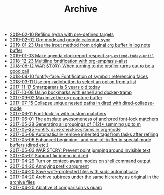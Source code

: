 #+TITLE: Archive

- [[file:2019-02-10-Refiling-hydra-with-pre-defined-targets.org][2019-02-10 Refiling hydra with pre-defined targets]]
- [[file:2019-02-02-Org-mode-and-google-calendar-sync.org][2019-02-02 Org mode and google calendar sync]]
- [[file:2019-01-23-Use-the-input-method-from-original-org-buffer-in-log-note-buffer.org][2019-01-23 Use the input method from original org buffer in log note buffer]]
- [[file:2019-01-03-Make-agenda-clockreport-respect-=org-extend-today-until=.org][2019-01-03 Make agenda clockreport respect =org-extend-today-until=]]
- [[file:2018-12-23-Multiline-fontification-with-org-emphasis-alist.org][2018-12-23 Multiline fontification with org-emphasis-alist]]
- [[file:2018-08-12-WAR-STORY:-When-turning-to-the-profiler-turns-out-to-be-a-good-call.org][2018-08-12 WAR STORY: When turning to the profiler turns out to be a good call]]
- [[file:2018-04-10-fontify-face:-Fontification-of-symbols-referencing-faces.org][2018-04-10 fontify-face: Fontification of symbols referencing faces]]
- [[file:2018-03-11-Use-org-radiobutton-to-select-an-option-from-a-list.org][2018-03-11 Use org-radiobutton to select an option from a list]]
- [[file:2017-11-17-Smartparens-is-5-years-old-today.org][2017-11-17 Smartparens is 5 years old today]]
- [[file:2017-10-08-Using-bookmarks-with-eshell-and-docker-tramp.org][2017-10-08 Using bookmarks with eshell and docker-tramp]]
- [[file:2017-09-02-Maximize-the-org-capture-buffer.org][2017-09-02 Maximize the org-capture buffer]]
- [[file:2017-07-15-Collapse-unique-nested-paths-in-dired-with-dired-collapse-mode.org][2017-07-15 Collapse unique nested paths in dired with dired-collapse-mode]]
- [[file:2017-06-11-Font-locking-with-custom-matchers.org][2017-06-11 Font-locking with custom matchers]]
- [[file:2017-06-01-The-absolute-awesomeness-of-anchored-font-lock-matchers.org][2017-06-01 The absolute awesomeness of anchored font-lock matchers]]
- [[file:2017-05-28-Generating-all-groupings-of-(1|2)*-summing-up-to-m.org][2017-05-28 Generating all groupings of (1|2)* summing up to m]]
- [[file:2017-05-25-Fontify-done-checkbox-items-in-org-mode.org][2017-05-25 Fontify done checkbox items in org-mode]]
- [[file:2017-05-09-Automatically-remove-inherited-tags-from-tasks-after-refiling.org][2017-05-09 Automatically remove inherited tags from tasks after refiling]]
- [[file:2017-05-06-Enhanced-beginning--and-end-of-buffer-in-special-mode-buffers-(dired-etc.).org][2017-05-06 Enhanced beginning- and end-of-buffer in special mode buffers (dired etc.)]]
- [[file:2017-05-03-WAR-STORY:-Prevent-point-jumping-around-invisible-text.org][2017-05-03 WAR STORY: Prevent point jumping around invisible text]]
- [[file:2017-05-01-Support-for-imenu-in-dired.org][2017-05-01 Support for imenu in dired]]
- [[file:2017-04-29-Turn-on-context-aware-modes-on-shell-command-output.org][2017-04-29 Turn on context-aware modes on shell command output]]
- [[file:2017-04-20-Annoying-prefix-argument.org][2017-04-20 Annoying prefix argument]]
- [[file:2017-04-20-Save-write-protected-files-with-sudo-automatically.org][2017-04-20 Save write-protected files with sudo automatically]]
- [[file:2017-04-20-Archive-subtrees-under-the-same-hierarchy-as-original-in-the-archive-files.org][2017-04-20 Archive subtrees under the same hierarchy as original in the archive files]]
- [[file:2017-04-20-Ablative-of-comparison-vs-quam.org][2017-04-20 Ablative of comparison vs quam]]
